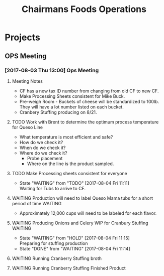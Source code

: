 #+TITLE: Chairmans Foods Operations

* Projects
** OPS Meeting
*** [2017-08-03 Thu 13:00] Ops Meeting
**** Meeting Notes
- CF has a new tax ID number from changing from old CF to new CF.
- Make Processing Sheets consistent for Mike Buck.
- Pre-weigh Room - Buckets of cheese will be standardized to 100lb. They will have a lot number listed on each bucket.
- Cranbery Stuffing producing on 8/21.

**** TODO Work with Brent to determine the optimum process temperature for Queso Line
     SCHEDULED: <2017-10-06 Fri>
- What temperature is most efficient and safe?
- How do we check it?
- When do we check it?
- Where do we check it?
  - Probe placement
  - Where on the line is the product sampled.
**** TODO Make Processing sheets consistent for everyone
     SCHEDULED: <2017-08-09 Wed>
     - State "WAITING"    from "TODO"       [2017-08-04 Fri 11:11] \\
       Waiting for Tubs to arrive to CF.
**** WAITING Production will need to label Queso Mama tubs for a short period of time :WAITING:
- Approximately 12,000 cups will need to be labeled for each flavor.
**** WAITING Producing Onions and Celery WIP for Cranbury Stuffing  :WAITING:
     SCHEDULED: <2017-08-09 Wed>
     - State "WAITING"    from "HOLD"       [2017-08-04 Fri 11:15] \\
       Preparing for stuffing production
     - State "DONE"       from "WAITING"    [2017-08-04 Fri 11:14]
**** WAITING Running Cranberry Stuffing broth 
     SCHEDULED: <2017-08-17 Thu>
**** WAITING Running Cranberry Stuffing Finished Product
     SCHEDULED: <2017-08-21 Mon>
